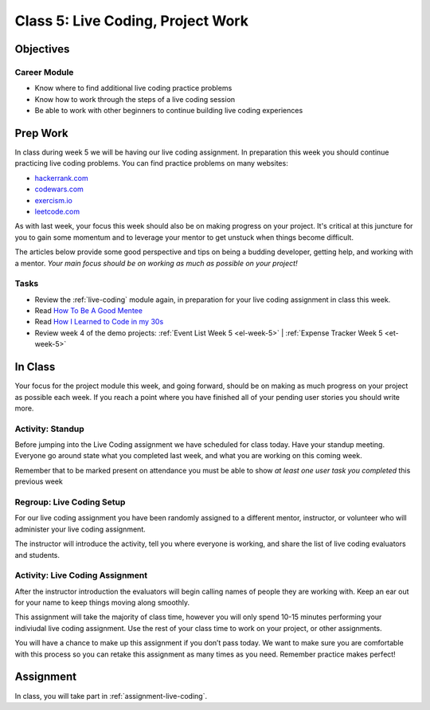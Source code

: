 Class 5: Live Coding, Project Work
==================================

Objectives
----------

Career Module
^^^^^^^^^^^^^

-  Know where to find additional live coding practice problems
-  Know how to work through the steps of a live coding session
-  Be able to work with other beginners to continue building live coding
   experiences


Prep Work
---------

In class during week 5 we will be having our live coding assignment. In preparation this week you should continue practicing live coding problems. You can find practice problems on many websites:

- `hackerrank.com <https://www.hackerrank.com/>`_
- `codewars.com <https://www.codewars.com/>`_
- `exercism.io <https://exercism.io/>`_
- `leetcode.com <https://leetcode.com/>`_

As with last week, your focus this week should also be on making progress on
your project. It's critical at this juncture for you to gain some
momentum and to leverage your mentor to get unstuck when things become
difficult.

The articles below provide some good perspective and tips on being a
budding developer, getting help, and working with a mentor. *Your main
focus should be on working as much as possible on your project!*

Tasks
^^^^^

- Review the :ref:`live-coding` module again, in preparation for your live coding assignment in class this week.
- Read `How To Be A Good Mentee <https://thegirlpowercode.com/2017/05/02/how-to-be-a-good-mentee/>`_
- Read `How I Learned to Code in my 30s <https://medium.com/udacity/how-i-learned-to-code-in-my-30s-61ad21180208>`_
- Review week 4 of the demo projects: :ref:`Event List Week 5 <el-week-5>` | :ref:`Expense Tracker Week 5 <et-week-5>`

In Class
--------

Your focus for the project module this week, and going forward, should
be on making as much progress on your project as possible each week. If
you reach a point where you have finished all of your pending user
stories you should write more.

Activity: Standup
^^^^^^^^^^^^^^^^^

Before jumping into the Live Coding assignment we have scheduled for
class today. Have your standup meeting. Everyone go around state what
you completed last week, and what you are working on this coming week.

Remember that to be marked present on attendance you must be able to
show *at least one user task you completed* this previous week

Regroup: Live Coding Setup
^^^^^^^^^^^^^^^^^^^^^^^^^^

For our live coding assignment you have been randomly assigned to a
different mentor, instructor, or volunteer who will administer your live
coding assignment.

The instructor will introduce the activity, tell you where everyone is
working, and share the list of live coding evaluators and students.

Activity: Live Coding Assignment
^^^^^^^^^^^^^^^^^^^^^^^^^^^^^^^^

After the instructor introduction the evaluators will begin calling
names of people they are working with. Keep an ear out for your name to
keep things moving along smoothly.

This assignment will take the majority of class time, however you will
only spend 10-15 minutes performing your indiviudal live coding
assignment. Use the rest of your class time to work on your project, or
other assignments.

You will have a chance to make up this assignment if you don’t pass
today. We want to make sure you are comfortable with this process so you
can retake this assignment as many times as you need. Remember practice
makes perfect!

Assignment
----------

In class, you will take part in :ref:`assignment-live-coding`.
